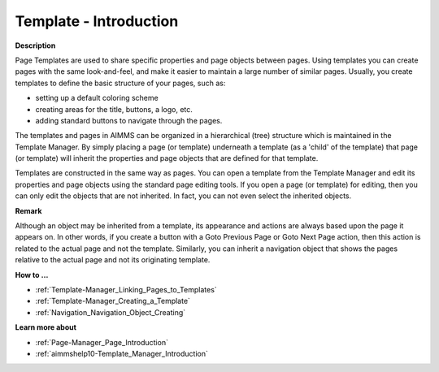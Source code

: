 

.. _Template-Manager_Template_-_Introduction:


Template - Introduction
=======================

**Description** 

Page Templates are used to share specific properties and page objects between pages. Using templates you can create pages with the same look-and-feel, and make it easier to maintain a large number of similar pages. Usually, you create templates to define the basic structure of your pages, such as:

- setting up a default coloring scheme

- creating areas for the title, buttons, a logo, etc.

- adding standard buttons to navigate through the pages.

The templates and pages in AIMMS can be organized in a hierarchical (tree) structure which is maintained in the Template Manager. By simply placing a page (or template) underneath a template (as a 'child' of the template) that page (or template) will inherit the properties and page objects that are defined for that template.



Templates are constructed in the same way as pages. You can open a template from the Template Manager and edit its properties and page objects using the standard page editing tools. If you open a page (or template) for editing, then you can only edit the objects that are not inherited. In fact, you can not even select the inherited objects.



**Remark** 

Although an object may be inherited from a template, its appearance and actions are always based upon the page it appears on. In other words, if you create a button with a Goto Previous Page or Goto Next Page action, then this action is related to the actual page and not the template. Similarly, you can inherit a navigation object that shows the pages relative to the actual page and not its originating template.



**How to …** 

*	:ref:`Template-Manager_Linking_Pages_to_Templates`  
*	:ref:`Template-Manager_Creating_a_Template`  
*	:ref:`Navigation_Navigation_Object_Creating`  




**Learn more about** 

*	:ref:`Page-Manager_Page_Introduction`  
*	:ref:`aimmshelp10-Template_Manager_Introduction`  



